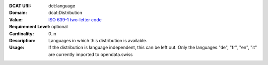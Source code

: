 :DCAT URI: dct:language
:Domain: dcat:Distribution
:Value: `ISO 639-1 two-letter code <https://id.loc.gov/vocabulary/iso639-1.html>`__
:Requirement Level: optional
:Cardinality: 0..n
:Description: Languages in which this distribution is available.
:Usage: If the distribution is language independent, this can
       be left out.
       Only the languages "de", "fr", "en", "it" are currently imported to opendata.swiss
